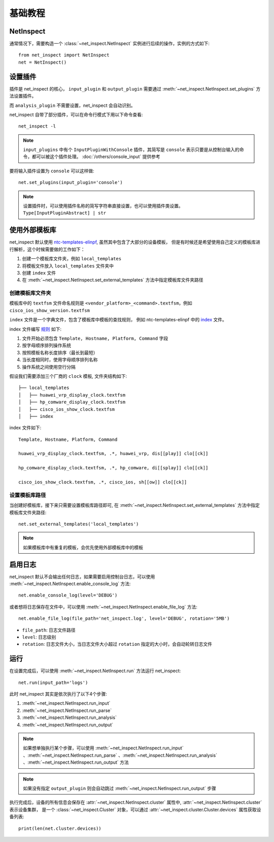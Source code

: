基础教程
=========


NetInspect
-----------


通常情况下，需要构造一个 :class:`~net_inspect.NetInspect` 实例进行后续的操作，实例的方式如下::

    from net_inspect import NetInspect
    net = NetInspect()


设置插件
----------

插件是 net_inspect 的核心， ``input_plugin`` 和 ``output_plugin`` 需要通过 :meth:`~net_inspect.NetInspect.set_plugins` 方法设置插件。

而 ``analysis_plugin`` 不需要设置，net_inspect 会自动识别。

net_inspect 自带了部分插件，可以在命令行模式下用以下命令查看::

    net_inspect -l


.. note::

    ``input_plugins`` 中有个 ``InputPluginWithConsole`` 插件，其简写是 ``console`` 表示只要是从控制台输入的命令，都可以被这个插件处理。 
    :doc:`/others/console_input` 提供参考


要将输入插件设置为 ``console`` 可以这样做::

    net.set_plugins(input_plugin='console')

.. note::

    设置插件时，可以使用插件名称的简写字符串直接设置，也可以使用插件类设置。 ``Type[InputPluginAbstract] | str``


使用外部模板库
--------------

net_inspect 默认使用 `ntc-templates-elinpf <https://github.com/Elinpf/ntc-templates>`_, 虽然其中包含了大部分的设备模板，
但是有时候还是希望使用自己定义的模板库进行解析，这个时候需要做的工作如下：

#. 创建一个模板库文件夹，例如 ``local_templates``
#. 将模板文件放入 ``local_templates`` 文件夹中
#. 创建 ``index`` 文件
#. 在 :meth:`~net_inspect.NetInspect.set_external_templates` 方法中指定模板库文件夹路径

创建模板库文件夹
^^^^^^^^^^^^^^^^

模板库中的 ``textfsm`` 文件命名规则是 ``<vendor_platform>_<command>.textfsm``，例如 ``cisco_ios_show_version.textfsm``

``index`` 文件是一个字典文件，包含了模板库中模板的查找规则， 例如 ntc-templates-elinpf 中的 `index <https://github.com/Elinpf/ntc-templates/blob/master/ntc_templates/templates/index>`_ 文件。

index 文件编写 `规则 <https://github.com/Elinpf/ntc-templates#index-file>`_ 如下:

#. 文件开始必须包含 ``Template, Hostname, Platform, Command`` 字段
#. 按字母顺序排列操作系统
#. 按照模板名称长度排序（最长到最短）
#. 当长度相同时，使用字母顺序排列名称
#. 操作系统之间使用空行分隔

假设我们需要添加三个厂商的 ``clock`` 模板, 文件夹结构如下::

    ├── local_templates
    │   ├── huawei_vrp_display_clock.textfsm
    │   ├── hp_comware_display_clock.textfsm
    │   ├── cisco_ios_show_clock.textfsm
    │   ├── index

index 文件如下::

    Template, Hostname, Platform, Command

    huawei_vrp_display_clock.textfsm, .*, huawei_vrp, dis[[play]] clo[[ck]]

    hp_comware_display_clock.textfsm, .*, hp_comware, di[[splay]] clo[[ck]]

    cisco_ios_show_clock.textfsm, .*, cisco_ios, sh[[ow]] clo[[ck]]

设置模板库路径
^^^^^^^^^^^^^^

当创建好模板库，接下来只需要设置模板库路径即可, 
在 :meth:`~net_inspect.NetInspect.set_external_templates` 方法中指定模板库文件夹路径::

    net.set_external_templates('local_templates')

.. note::

    如果模板库中有重复的模板，会优先使用外部模板库中的模板

启用日志
--------

net_inspect 默认不会输出任何日志，如果需要启用控制台日志，可以使用 :meth:`~net_inspect.NetInspect.enable_console_log` 方法::

    net.enable_console_log(level='DEBUG')

或者想将日志保存在文件中，可以使用 :meth:`~net_inspect.NetInspect.enable_file_log` 方法::

    net.enable_file_log(file_path='net_inspect.log', level='DEBUG', rotation='5MB')

* ``file_path``: 日志文件路径
* ``level``: 日志级别
* ``rotation``: 日志文件大小，当日志文件大小超过 ``rotation`` 指定的大小时，会自动轮转日志文件

运行
-----

在设置完成后，可以使用 :meth:`~net_inspect.NetInspect.run` 方法运行 net_inspect::

    net.run(input_path='logs')


此时 net_inspect 其实是依次执行了以下4个步骤:

#. :meth:`~net_inspect.NetInspect.run_input`
#. :meth:`~net_inspect.NetInspect.run_parse`
#. :meth:`~net_inspect.NetInspect.run_analysis`
#. :meth:`~net_inspect.NetInspect.run_output`

.. note::

    如果想单独执行某个步骤，可以使用 :meth:`~net_inspect.NetInspect.run_input` 、:meth:`~net_inspect.NetInspect.run_parse` 、:meth:`~net_inspect.NetInspect.run_analysis` 、:meth:`~net_inspect.NetInspect.run_output` 方法

.. note::

    如果没有指定 ``output_plugin`` 则会自动跳过 :meth:`~net_inspect.NetInspect.run_output` 步骤

执行完成后，设备的所有信息会保存在 :attr:`~net_inspect.NetInspect.cluster` 属性中, :attr:`~net_inspect.NetInspect.cluster` 表示设备集群，
是一个 :class:`~net_inspect.Cluster` 对象，可以通过 :attr:`~net_inspect.cluster.Cluster.devices` 属性获取设备列表::

    print(len(net.cluster.devices))


